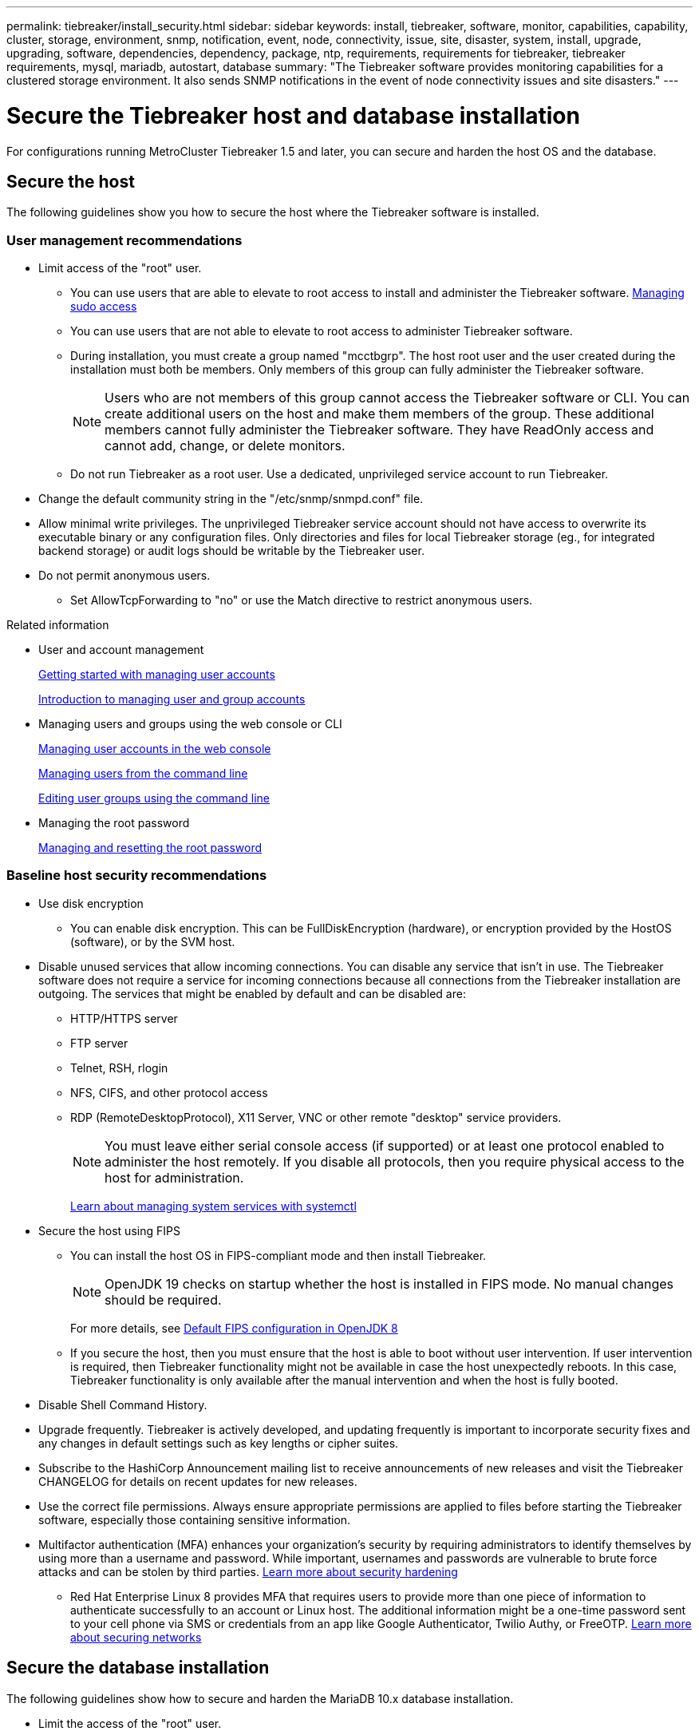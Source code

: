 ---
permalink: tiebreaker/install_security.html
sidebar: sidebar
keywords: install, tiebreaker, software, monitor, capabilities, capability, cluster, storage, environment, snmp, notification, event, node, connectivity, issue, site, disaster, system, install, upgrade, upgrading, software, dependencies, dependency, package, ntp, requirements, requirements for tiebreaker, tiebreaker requirements, mysql, mariadb, autostart, database
summary: "The Tiebreaker software provides monitoring capabilities for a clustered storage environment. It also sends SNMP notifications in the event of node connectivity issues and site disasters."
---

= Secure the Tiebreaker host and database installation
:icons: font
:imagesdir: ../media/

[.lead]
For configurations running MetroCluster Tiebreaker 1.5 and later, you can secure and harden the host OS and the database. 

== Secure the host

The following guidelines show you how to secure the host where the Tiebreaker software is installed.

=== User management recommendations 

** Limit access of the "root" user.
*  You can use users that are able to elevate to root access to install and administer the Tiebreaker software. link:https://access.redhat.com/documentation/en-us/red_hat_enterprise_linux/8/html/configuring_basic_system_settings/managing-sudo-access_configuring-basic-system-settings[Managing sudo access^]
* You can use users that are not able to elevate to root access to administer Tiebreaker software. 
+
* During installation, you must create a group named "mcctbgrp". The host root user and the user created during the installation must both be members. Only members of this group can fully administer the Tiebreaker software.
+
NOTE: Users who are not members of this group cannot access the Tiebreaker software or CLI. You can create additional users on the host and make them members of the group. These additional members cannot fully administer the Tiebreaker software. They have ReadOnly access and cannot add, change, or delete monitors.

* Do not run Tiebreaker as a root user. Use a dedicated, unprivileged service account to run Tiebreaker. 
** Change the default community string in the "/etc/snmp/snmpd.conf" file.

** Allow minimal write privileges. The unprivileged Tiebreaker service account should not have access to overwrite its executable binary or any configuration files. Only directories and files for local Tiebreaker storage (eg., for integrated backend storage) or audit logs should be writable by the Tiebreaker user. 
 
** Do not permit anonymous users. 
* Set AllowTcpForwarding to "no" or use the Match directive to restrict anonymous users. 

.Related information

* User and account management
+
link:https://access.redhat.com/documentation/en-us/red_hat_enterprise_linux/8/html/configuring_basic_system_settings/assembly_getting-started-with-managing-user-accounts_configuring-basic-system-settings[Getting started with managing user accounts^]
+
link:https://access.redhat.com/documentation/en-us/red_hat_enterprise_linux/8/html/configuring_basic_system_settings/introduction-to-managing-user-and-group-accounts_configuring-basic-system-settings[Introduction to managing user and group accounts^]
* Managing users and groups using the web console or CLI
+
link:https://access.redhat.com/documentation/en-us/red_hat_enterprise_linux/8/html/configuring_basic_system_settings/managing-user-accounts-in-the-web-console-new_configuring-basic-system-settings[Managing user accounts in the web console^]
+
link:https://access.redhat.com/documentation/en-us/red_hat_enterprise_linux/8/html/configuring_basic_system_settings/managing-users-from-the-command-line_configuring-basic-system-settings[Managing users from the command line^]
+
link:https://access.redhat.com/documentation/en-us/red_hat_enterprise_linux/8/html/configuring_basic_system_settings/editing-user-groups-using-the-command-line_configuring-basic-system-settings[Editing user groups using the command line^]
* Managing the root password
+
link:https://access.redhat.com/documentation/en-us/red_hat_enterprise_linux/8/html/configuring_basic_system_settings/changing-and-resetting-the-root-password-from-the-command-line_configuring-basic-system-settings[Managing and resetting the root password^]

=== Baseline host security recommendations

** Use disk encryption
* You can enable disk encryption. This can be FullDiskEncryption (hardware), or encryption provided by the HostOS (software), or by the SVM host.
** Disable unused services that allow incoming connections. You can disable any service that isn’t in use. The Tiebreaker software does not require a service for incoming connections because all connections from the Tiebreaker installation are outgoing.
The services that might be enabled by default and can be disabled are:
* HTTP/HTTPS server
* FTP server
* Telnet, RSH, rlogin 
* NFS, CIFS, and other protocol access
* RDP (RemoteDesktopProtocol), X11 Server, VNC or other remote "desktop" service providers.
+
NOTE: You must leave either serial console access (if supported) or at least one protocol enabled to administer the host remotely. If you disable all protocols, then you require physical access to the host for administration.
+
link:https://access.redhat.com/documentation/en-us/red_hat_enterprise_linux/8/html/configuring_basic_system_settings/managing-system-services-with-systemctl_configuring-basic-system-settings[Learn about managing system services with systemctl^]

** Secure the host using FIPS
* You can install the host OS in FIPS-compliant mode and then install Tiebreaker.
+
NOTE: OpenJDK 19 checks on startup whether the host is installed in FIPS mode. No manual changes should be required.
+
For more details, see link:https://access.redhat.com/documentation/ru-ru/openjdk/8/html/configuring_openjdk_8_on_rhel_with_fips/openjdk-default-fips-configuration[Default FIPS configuration in OpenJDK 8^]

* If you secure the host, then you must ensure that the host is able to boot without user intervention. If user intervention is required, then Tiebreaker functionality might not be available in case the host unexpectedly reboots. In this case, Tiebreaker functionality is only available after the manual intervention and when the host is fully booted.

** Disable Shell Command History.  

** Upgrade frequently. Tiebreaker is actively developed, and updating frequently is important to incorporate security fixes and any changes in default settings such as key lengths or cipher suites. 

** Subscribe to the HashiCorp Announcement mailing list to receive announcements of new releases and visit the Tiebreaker CHANGELOG for details on recent updates for new releases. 

** Use the correct file permissions. Always ensure appropriate permissions are applied to files before starting the Tiebreaker software, especially those containing sensitive information. 

** Multifactor authentication (MFA) enhances your organization's security by requiring administrators to identify themselves by using more than a username and password. While important, usernames and passwords are vulnerable to brute force attacks and can be stolen by third parties. link:https://access.redhat.com/documentation/en-us/red_hat_enterprise_linux/8/html/security_hardening/index[Learn more about security hardening^]
* Red Hat Enterprise Linux 8 provides MFA that requires users to provide more than one piece of information to authenticate successfully to an account or Linux host. The additional information might be a one-time password sent to your cell phone via SMS or credentials from an app like Google Authenticator, Twilio Authy, or FreeOTP. link:https://access.redhat.com/documentation/en-us/red_hat_enterprise_linux/8/html/securing_networks/index[Learn more about securing networks^]


== Secure the database installation

The following guidelines show how to secure and harden the MariaDB 10.x database installation.

** Limit the access of the "root" user.
* Tiebreaker uses a dedicated account. The account and tables for storing (configuration) data is created during the installation of Tiebreaker. The only time elevated access to the database is required is during installation.
** During installation the following access and privileges are required:
+
* The ability to create a database and tables
* The ability to create global options
* The ability to create a database user and set the password
* The ability to associate the database user with the database and tables and assign access rights
+
NOTE: The user account that you specify during the Tiebreaker installation must have all these privileges. Using multiple user accounts for the different tasks is not supported.

** Use encryption of the database
* Data-at-rest encryption is supported. link:https://mariadb.com/kb/en/data-at-rest-encryption-overview/[Learn more about data-at-rest encryption^]
* Data in flight is not encrypted. Data in flight uses a local "socks" file connection. 
* FIPS compliancy for MariaDB -- you do not need to enable FIPS compliancy on the database. Installation of the host in FIPS-compliant mode is sufficient.
+
link:https://www.mysql.com/products/enterprise/tde.html[Learn about MySQL Enterprise Transparent Data Encryption (TDE)^]
+
NOTE: The encryption settings must be enabled before installation of the Tiebreaker software.


.Related information
* Database user management
+
link:https://dev.mysql.com/doc/refman/8.0/en/access-control.html[Access Control and Account Management^]

* Secure the database
+
link:https://dev.mysql.com/doc/refman/8.0/en/security-against-attack.html[Making MySQL Secure Against Attackers^]
+
link:https://mariadb.com/kb/en/securing-mariadb/[Securing MariaDB^]

* Secure the Vault installation
+
link:https://developer.hashicorp.com/vault/tutorials/operations/production-hardening/[Production hardening^]
